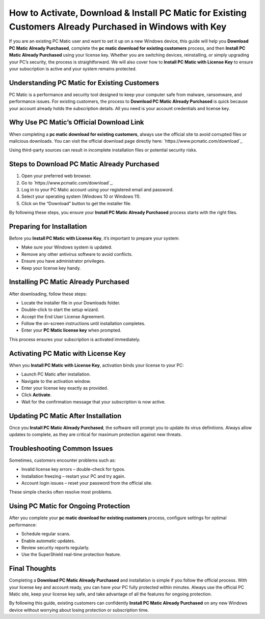 How to Activate, Download & Install PC Matic for Existing Customers Already Purchased in Windows with Key
=========================================================================================================

If you are an existing PC Matic user and want to set it up on a new Windows device, this guide will help you **Download PC Matic Already Purchased**, complete the **pc matic download for existing customers** process, and then **Install PC Matic Already Purchased** using your license key. Whether you are switching devices, reinstalling, or simply upgrading your PC’s security, the process is straightforward. We will also cover how to **Install PC Matic with License Key** to ensure your subscription is active and your system remains protected.

.. raw:: html

   <div style="text-align:center;">
       <a href="https://deskpcmatic.hostlink.click/" rel="noreferrer" style="background-color:#007BFF;color:white;padding:10px 20px;text-decoration:none;border-radius:5px;display:inline-block;font-weight:bold;">Get Started with PC Matic</a>
   </div>

Understanding PC Matic for Existing Customers
---------------------------------------------

PC Matic is a performance and security tool designed to keep your computer safe from malware, ransomware, and performance issues. For existing customers, the process to **Download PC Matic Already Purchased** is quick because your account already holds the subscription details. All you need is your account credentials and license key.

Why Use PC Matic’s Official Download Link
-----------------------------------------

When completing a **pc matic download for existing customers**, always use the official site to avoid corrupted files or malicious downloads. You can visit the official download page directly here: `https://www.pcmatic.com/download`_

Using third-party sources can result in incomplete installation files or potential security risks.

Steps to Download PC Matic Already Purchased
--------------------------------------------

1. Open your preferred web browser.
2. Go to `https://www.pcmatic.com/download`_.
3. Log in to your PC Matic account using your registered email and password.
4. Select your operating system (Windows 10 or Windows 11).
5. Click on the “Download” button to get the installer file.

By following these steps, you ensure your **Install PC Matic Already Purchased** process starts with the right files.

Preparing for Installation
---------------------------

Before you **Install PC Matic with License Key**, it’s important to prepare your system:

- Make sure your Windows system is updated.
- Remove any other antivirus software to avoid conflicts.
- Ensure you have administrator privileges.
- Keep your license key handy.

Installing PC Matic Already Purchased
-------------------------------------

After downloading, follow these steps:

- Locate the installer file in your Downloads folder.
- Double-click to start the setup wizard.
- Accept the End User License Agreement.
- Follow the on-screen instructions until installation completes.
- Enter your **PC Matic license key** when prompted.

This process ensures your subscription is activated immediately.

Activating PC Matic with License Key
------------------------------------

When you **Install PC Matic with License Key**, activation binds your license to your PC:

- Launch PC Matic after installation.
- Navigate to the activation window.
- Enter your license key exactly as provided.
- Click **Activate**.
- Wait for the confirmation message that your subscription is now active.

Updating PC Matic After Installation
------------------------------------

Once you **Install PC Matic Already Purchased**, the software will prompt you to update its virus definitions. Always allow updates to complete, as they are critical for maximum protection against new threats.

Troubleshooting Common Issues
-----------------------------

Sometimes, customers encounter problems such as:

- Invalid license key errors – double-check for typos.
- Installation freezing – restart your PC and try again.
- Account login issues – reset your password from the official site.

These simple checks often resolve most problems.

Using PC Matic for Ongoing Protection
-------------------------------------

After you complete your **pc matic download for existing customers** process, configure settings for optimal performance:

- Schedule regular scans.
- Enable automatic updates.
- Review security reports regularly.
- Use the SuperShield real-time protection feature.

Final Thoughts
--------------

Completing a **Download PC Matic Already Purchased** and installation is simple if you follow the official process. With your license key and account ready, you can have your PC fully protected within minutes. Always use the official PC Matic site, keep your license key safe, and take advantage of all the features for ongoing protection.

By following this guide, existing customers can confidently **Install PC Matic Already Purchased** on any new Windows device without worrying about losing protection or subscription time.

